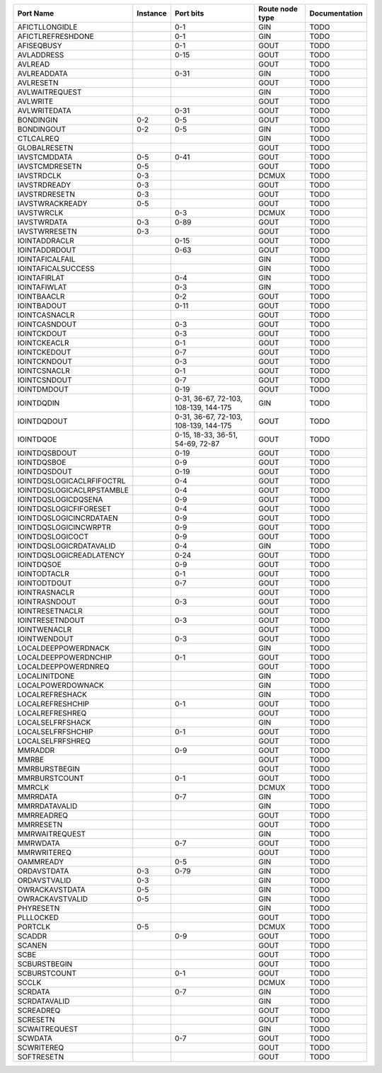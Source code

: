 +---------------------------+----------+---------------------------------------+-----------------+---------------+
|                 Port Name | Instance |                             Port bits | Route node type | Documentation |
+===========================+==========+=======================================+=================+===============+
|            AFICTLLONGIDLE |          |                                   0-1 |             GIN |          TODO |
+---------------------------+----------+---------------------------------------+-----------------+---------------+
|         AFICTLREFRESHDONE |          |                                   0-1 |             GIN |          TODO |
+---------------------------+----------+---------------------------------------+-----------------+---------------+
|                AFISEQBUSY |          |                                   0-1 |            GOUT |          TODO |
+---------------------------+----------+---------------------------------------+-----------------+---------------+
|                AVLADDRESS |          |                                  0-15 |            GOUT |          TODO |
+---------------------------+----------+---------------------------------------+-----------------+---------------+
|                   AVLREAD |          |                                       |            GOUT |          TODO |
+---------------------------+----------+---------------------------------------+-----------------+---------------+
|               AVLREADDATA |          |                                  0-31 |             GIN |          TODO |
+---------------------------+----------+---------------------------------------+-----------------+---------------+
|                 AVLRESETN |          |                                       |            GOUT |          TODO |
+---------------------------+----------+---------------------------------------+-----------------+---------------+
|            AVLWAITREQUEST |          |                                       |             GIN |          TODO |
+---------------------------+----------+---------------------------------------+-----------------+---------------+
|                  AVLWRITE |          |                                       |            GOUT |          TODO |
+---------------------------+----------+---------------------------------------+-----------------+---------------+
|              AVLWRITEDATA |          |                                  0-31 |            GOUT |          TODO |
+---------------------------+----------+---------------------------------------+-----------------+---------------+
|                 BONDINGIN |      0-2 |                                   0-5 |            GOUT |          TODO |
+---------------------------+----------+---------------------------------------+-----------------+---------------+
|                BONDINGOUT |      0-2 |                                   0-5 |             GIN |          TODO |
+---------------------------+----------+---------------------------------------+-----------------+---------------+
|                 CTLCALREQ |          |                                       |             GIN |          TODO |
+---------------------------+----------+---------------------------------------+-----------------+---------------+
|              GLOBALRESETN |          |                                       |            GOUT |          TODO |
+---------------------------+----------+---------------------------------------+-----------------+---------------+
|              IAVSTCMDDATA |      0-5 |                                  0-41 |            GOUT |          TODO |
+---------------------------+----------+---------------------------------------+-----------------+---------------+
|            IAVSTCMDRESETN |      0-5 |                                       |            GOUT |          TODO |
+---------------------------+----------+---------------------------------------+-----------------+---------------+
|                IAVSTRDCLK |      0-3 |                                       |           DCMUX |          TODO |
+---------------------------+----------+---------------------------------------+-----------------+---------------+
|              IAVSTRDREADY |      0-3 |                                       |            GOUT |          TODO |
+---------------------------+----------+---------------------------------------+-----------------+---------------+
|             IAVSTRDRESETN |      0-3 |                                       |            GOUT |          TODO |
+---------------------------+----------+---------------------------------------+-----------------+---------------+
|           IAVSTWRACKREADY |      0-5 |                                       |            GOUT |          TODO |
+---------------------------+----------+---------------------------------------+-----------------+---------------+
|                IAVSTWRCLK |          |                                   0-3 |           DCMUX |          TODO |
+---------------------------+----------+---------------------------------------+-----------------+---------------+
|               IAVSTWRDATA |      0-3 |                                  0-89 |            GOUT |          TODO |
+---------------------------+----------+---------------------------------------+-----------------+---------------+
|             IAVSTWRRESETN |      0-3 |                                       |            GOUT |          TODO |
+---------------------------+----------+---------------------------------------+-----------------+---------------+
|             IOINTADDRACLR |          |                                  0-15 |            GOUT |          TODO |
+---------------------------+----------+---------------------------------------+-----------------+---------------+
|             IOINTADDRDOUT |          |                                  0-63 |            GOUT |          TODO |
+---------------------------+----------+---------------------------------------+-----------------+---------------+
|           IOINTAFICALFAIL |          |                                       |             GIN |          TODO |
+---------------------------+----------+---------------------------------------+-----------------+---------------+
|        IOINTAFICALSUCCESS |          |                                       |             GIN |          TODO |
+---------------------------+----------+---------------------------------------+-----------------+---------------+
|              IOINTAFIRLAT |          |                                   0-4 |             GIN |          TODO |
+---------------------------+----------+---------------------------------------+-----------------+---------------+
|              IOINTAFIWLAT |          |                                   0-3 |             GIN |          TODO |
+---------------------------+----------+---------------------------------------+-----------------+---------------+
|               IOINTBAACLR |          |                                   0-2 |            GOUT |          TODO |
+---------------------------+----------+---------------------------------------+-----------------+---------------+
|               IOINTBADOUT |          |                                  0-11 |            GOUT |          TODO |
+---------------------------+----------+---------------------------------------+-----------------+---------------+
|             IOINTCASNACLR |          |                                       |            GOUT |          TODO |
+---------------------------+----------+---------------------------------------+-----------------+---------------+
|             IOINTCASNDOUT |          |                                   0-3 |            GOUT |          TODO |
+---------------------------+----------+---------------------------------------+-----------------+---------------+
|               IOINTCKDOUT |          |                                   0-3 |            GOUT |          TODO |
+---------------------------+----------+---------------------------------------+-----------------+---------------+
|              IOINTCKEACLR |          |                                   0-1 |            GOUT |          TODO |
+---------------------------+----------+---------------------------------------+-----------------+---------------+
|              IOINTCKEDOUT |          |                                   0-7 |            GOUT |          TODO |
+---------------------------+----------+---------------------------------------+-----------------+---------------+
|              IOINTCKNDOUT |          |                                   0-3 |            GOUT |          TODO |
+---------------------------+----------+---------------------------------------+-----------------+---------------+
|              IOINTCSNACLR |          |                                   0-1 |            GOUT |          TODO |
+---------------------------+----------+---------------------------------------+-----------------+---------------+
|              IOINTCSNDOUT |          |                                   0-7 |            GOUT |          TODO |
+---------------------------+----------+---------------------------------------+-----------------+---------------+
|               IOINTDMDOUT |          |                                  0-19 |            GOUT |          TODO |
+---------------------------+----------+---------------------------------------+-----------------+---------------+
|                IOINTDQDIN |          | 0-31, 36-67, 72-103, 108-139, 144-175 |             GIN |          TODO |
+---------------------------+----------+---------------------------------------+-----------------+---------------+
|               IOINTDQDOUT |          | 0-31, 36-67, 72-103, 108-139, 144-175 |            GOUT |          TODO |
+---------------------------+----------+---------------------------------------+-----------------+---------------+
|                 IOINTDQOE |          |      0-15, 18-33, 36-51, 54-69, 72-87 |            GOUT |          TODO |
+---------------------------+----------+---------------------------------------+-----------------+---------------+
|             IOINTDQSBDOUT |          |                                  0-19 |            GOUT |          TODO |
+---------------------------+----------+---------------------------------------+-----------------+---------------+
|               IOINTDQSBOE |          |                                   0-9 |            GOUT |          TODO |
+---------------------------+----------+---------------------------------------+-----------------+---------------+
|              IOINTDQSDOUT |          |                                  0-19 |            GOUT |          TODO |
+---------------------------+----------+---------------------------------------+-----------------+---------------+
| IOINTDQSLOGICACLRFIFOCTRL |          |                                   0-4 |            GOUT |          TODO |
+---------------------------+----------+---------------------------------------+-----------------+---------------+
| IOINTDQSLOGICACLRPSTAMBLE |          |                                   0-4 |            GOUT |          TODO |
+---------------------------+----------+---------------------------------------+-----------------+---------------+
|       IOINTDQSLOGICDQSENA |          |                                   0-9 |            GOUT |          TODO |
+---------------------------+----------+---------------------------------------+-----------------+---------------+
|    IOINTDQSLOGICFIFORESET |          |                                   0-4 |            GOUT |          TODO |
+---------------------------+----------+---------------------------------------+-----------------+---------------+
|   IOINTDQSLOGICINCRDATAEN |          |                                   0-9 |            GOUT |          TODO |
+---------------------------+----------+---------------------------------------+-----------------+---------------+
|     IOINTDQSLOGICINCWRPTR |          |                                   0-9 |            GOUT |          TODO |
+---------------------------+----------+---------------------------------------+-----------------+---------------+
|          IOINTDQSLOGICOCT |          |                                   0-9 |            GOUT |          TODO |
+---------------------------+----------+---------------------------------------+-----------------+---------------+
|   IOINTDQSLOGICRDATAVALID |          |                                   0-4 |             GIN |          TODO |
+---------------------------+----------+---------------------------------------+-----------------+---------------+
|  IOINTDQSLOGICREADLATENCY |          |                                  0-24 |            GOUT |          TODO |
+---------------------------+----------+---------------------------------------+-----------------+---------------+
|                IOINTDQSOE |          |                                   0-9 |            GOUT |          TODO |
+---------------------------+----------+---------------------------------------+-----------------+---------------+
|              IOINTODTACLR |          |                                   0-1 |            GOUT |          TODO |
+---------------------------+----------+---------------------------------------+-----------------+---------------+
|              IOINTODTDOUT |          |                                   0-7 |            GOUT |          TODO |
+---------------------------+----------+---------------------------------------+-----------------+---------------+
|             IOINTRASNACLR |          |                                       |            GOUT |          TODO |
+---------------------------+----------+---------------------------------------+-----------------+---------------+
|             IOINTRASNDOUT |          |                                   0-3 |            GOUT |          TODO |
+---------------------------+----------+---------------------------------------+-----------------+---------------+
|           IOINTRESETNACLR |          |                                       |            GOUT |          TODO |
+---------------------------+----------+---------------------------------------+-----------------+---------------+
|           IOINTRESETNDOUT |          |                                   0-3 |            GOUT |          TODO |
+---------------------------+----------+---------------------------------------+-----------------+---------------+
|              IOINTWENACLR |          |                                       |            GOUT |          TODO |
+---------------------------+----------+---------------------------------------+-----------------+---------------+
|              IOINTWENDOUT |          |                                   0-3 |            GOUT |          TODO |
+---------------------------+----------+---------------------------------------+-----------------+---------------+
|       LOCALDEEPPOWERDNACK |          |                                       |             GIN |          TODO |
+---------------------------+----------+---------------------------------------+-----------------+---------------+
|      LOCALDEEPPOWERDNCHIP |          |                                   0-1 |            GOUT |          TODO |
+---------------------------+----------+---------------------------------------+-----------------+---------------+
|       LOCALDEEPPOWERDNREQ |          |                                       |            GOUT |          TODO |
+---------------------------+----------+---------------------------------------+-----------------+---------------+
|             LOCALINITDONE |          |                                       |             GIN |          TODO |
+---------------------------+----------+---------------------------------------+-----------------+---------------+
|         LOCALPOWERDOWNACK |          |                                       |             GIN |          TODO |
+---------------------------+----------+---------------------------------------+-----------------+---------------+
|           LOCALREFRESHACK |          |                                       |             GIN |          TODO |
+---------------------------+----------+---------------------------------------+-----------------+---------------+
|          LOCALREFRESHCHIP |          |                                   0-1 |            GOUT |          TODO |
+---------------------------+----------+---------------------------------------+-----------------+---------------+
|           LOCALREFRESHREQ |          |                                       |            GOUT |          TODO |
+---------------------------+----------+---------------------------------------+-----------------+---------------+
|          LOCALSELFRFSHACK |          |                                       |             GIN |          TODO |
+---------------------------+----------+---------------------------------------+-----------------+---------------+
|         LOCALSELFRFSHCHIP |          |                                   0-1 |            GOUT |          TODO |
+---------------------------+----------+---------------------------------------+-----------------+---------------+
|          LOCALSELFRFSHREQ |          |                                       |            GOUT |          TODO |
+---------------------------+----------+---------------------------------------+-----------------+---------------+
|                   MMRADDR |          |                                   0-9 |            GOUT |          TODO |
+---------------------------+----------+---------------------------------------+-----------------+---------------+
|                     MMRBE |          |                                       |            GOUT |          TODO |
+---------------------------+----------+---------------------------------------+-----------------+---------------+
|             MMRBURSTBEGIN |          |                                       |            GOUT |          TODO |
+---------------------------+----------+---------------------------------------+-----------------+---------------+
|             MMRBURSTCOUNT |          |                                   0-1 |            GOUT |          TODO |
+---------------------------+----------+---------------------------------------+-----------------+---------------+
|                    MMRCLK |          |                                       |           DCMUX |          TODO |
+---------------------------+----------+---------------------------------------+-----------------+---------------+
|                  MMRRDATA |          |                                   0-7 |             GIN |          TODO |
+---------------------------+----------+---------------------------------------+-----------------+---------------+
|             MMRRDATAVALID |          |                                       |             GIN |          TODO |
+---------------------------+----------+---------------------------------------+-----------------+---------------+
|                MMRREADREQ |          |                                       |            GOUT |          TODO |
+---------------------------+----------+---------------------------------------+-----------------+---------------+
|                 MMRRESETN |          |                                       |            GOUT |          TODO |
+---------------------------+----------+---------------------------------------+-----------------+---------------+
|            MMRWAITREQUEST |          |                                       |             GIN |          TODO |
+---------------------------+----------+---------------------------------------+-----------------+---------------+
|                  MMRWDATA |          |                                   0-7 |            GOUT |          TODO |
+---------------------------+----------+---------------------------------------+-----------------+---------------+
|               MMRWRITEREQ |          |                                       |            GOUT |          TODO |
+---------------------------+----------+---------------------------------------+-----------------+---------------+
|                 OAMMREADY |          |                                   0-5 |             GIN |          TODO |
+---------------------------+----------+---------------------------------------+-----------------+---------------+
|               ORDAVSTDATA |      0-3 |                                  0-79 |             GIN |          TODO |
+---------------------------+----------+---------------------------------------+-----------------+---------------+
|              ORDAVSTVALID |      0-3 |                                       |             GIN |          TODO |
+---------------------------+----------+---------------------------------------+-----------------+---------------+
|            OWRACKAVSTDATA |      0-5 |                                       |             GIN |          TODO |
+---------------------------+----------+---------------------------------------+-----------------+---------------+
|           OWRACKAVSTVALID |      0-5 |                                       |             GIN |          TODO |
+---------------------------+----------+---------------------------------------+-----------------+---------------+
|                 PHYRESETN |          |                                       |             GIN |          TODO |
+---------------------------+----------+---------------------------------------+-----------------+---------------+
|                 PLLLOCKED |          |                                       |            GOUT |          TODO |
+---------------------------+----------+---------------------------------------+-----------------+---------------+
|                   PORTCLK |      0-5 |                                       |           DCMUX |          TODO |
+---------------------------+----------+---------------------------------------+-----------------+---------------+
|                    SCADDR |          |                                   0-9 |            GOUT |          TODO |
+---------------------------+----------+---------------------------------------+-----------------+---------------+
|                    SCANEN |          |                                       |            GOUT |          TODO |
+---------------------------+----------+---------------------------------------+-----------------+---------------+
|                      SCBE |          |                                       |            GOUT |          TODO |
+---------------------------+----------+---------------------------------------+-----------------+---------------+
|              SCBURSTBEGIN |          |                                       |            GOUT |          TODO |
+---------------------------+----------+---------------------------------------+-----------------+---------------+
|              SCBURSTCOUNT |          |                                   0-1 |            GOUT |          TODO |
+---------------------------+----------+---------------------------------------+-----------------+---------------+
|                     SCCLK |          |                                       |           DCMUX |          TODO |
+---------------------------+----------+---------------------------------------+-----------------+---------------+
|                   SCRDATA |          |                                   0-7 |             GIN |          TODO |
+---------------------------+----------+---------------------------------------+-----------------+---------------+
|              SCRDATAVALID |          |                                       |             GIN |          TODO |
+---------------------------+----------+---------------------------------------+-----------------+---------------+
|                 SCREADREQ |          |                                       |            GOUT |          TODO |
+---------------------------+----------+---------------------------------------+-----------------+---------------+
|                  SCRESETN |          |                                       |            GOUT |          TODO |
+---------------------------+----------+---------------------------------------+-----------------+---------------+
|             SCWAITREQUEST |          |                                       |             GIN |          TODO |
+---------------------------+----------+---------------------------------------+-----------------+---------------+
|                   SCWDATA |          |                                   0-7 |            GOUT |          TODO |
+---------------------------+----------+---------------------------------------+-----------------+---------------+
|                SCWRITEREQ |          |                                       |            GOUT |          TODO |
+---------------------------+----------+---------------------------------------+-----------------+---------------+
|                SOFTRESETN |          |                                       |            GOUT |          TODO |
+---------------------------+----------+---------------------------------------+-----------------+---------------+
